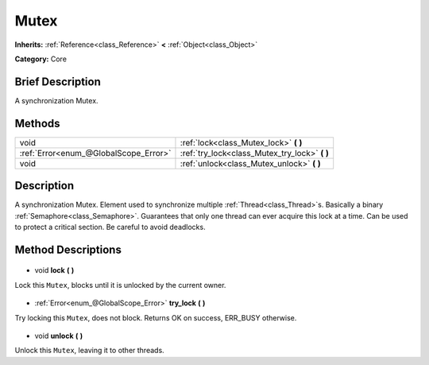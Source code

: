 .. Generated automatically by doc/tools/makerst.py in Godot's source tree.
.. DO NOT EDIT THIS FILE, but the Mutex.xml source instead.
.. The source is found in doc/classes or modules/<name>/doc_classes.

.. _class_Mutex:

Mutex
=====

**Inherits:** :ref:`Reference<class_Reference>` **<** :ref:`Object<class_Object>`

**Category:** Core

Brief Description
-----------------

A synchronization Mutex.

Methods
-------

+----------------------------------------+---------------------------------------------------+
| void                                   | :ref:`lock<class_Mutex_lock>` **(** **)**         |
+----------------------------------------+---------------------------------------------------+
| :ref:`Error<enum_@GlobalScope_Error>`  | :ref:`try_lock<class_Mutex_try_lock>` **(** **)** |
+----------------------------------------+---------------------------------------------------+
| void                                   | :ref:`unlock<class_Mutex_unlock>` **(** **)**     |
+----------------------------------------+---------------------------------------------------+

Description
-----------

A synchronization Mutex. Element used to synchronize multiple :ref:`Thread<class_Thread>`\ s. Basically a binary :ref:`Semaphore<class_Semaphore>`. Guarantees that only one thread can ever acquire this lock at a time. Can be used to protect a critical section. Be careful to avoid deadlocks.

Method Descriptions
-------------------

  .. _class_Mutex_lock:

- void **lock** **(** **)**

Lock this ``Mutex``, blocks until it is unlocked by the current owner.

  .. _class_Mutex_try_lock:

- :ref:`Error<enum_@GlobalScope_Error>` **try_lock** **(** **)**

Try locking this ``Mutex``, does not block. Returns OK on success, ERR_BUSY otherwise.

  .. _class_Mutex_unlock:

- void **unlock** **(** **)**

Unlock this ``Mutex``, leaving it to other threads.

